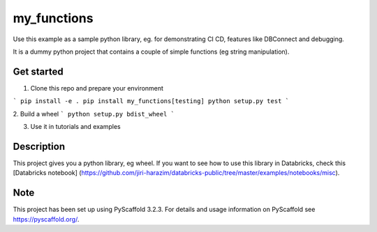============
my_functions
============

Use this example as a sample python library, eg. for demonstrating CI CD, features like DBConnect
and debugging.

It is a dummy python project that contains a couple of simple functions (eg string manipulation).


Get started
===========

1. Clone this repo and prepare your environment

```
pip install -e .
pip install my_functions[testing]
python setup.py test
```

2. Build a wheel
```
python setup.py bdist_wheel
```

3. Use it in tutorials and examples

Description
===========

This project gives you a python library, eg wheel. If you want to see how to use this library in Databricks,
check this [Databricks notebook] (https://github.com/jiri-harazim/databricks-public/tree/master/examples/notebooks/misc).


Note
====

This project has been set up using PyScaffold 3.2.3. For details and usage
information on PyScaffold see https://pyscaffold.org/.

